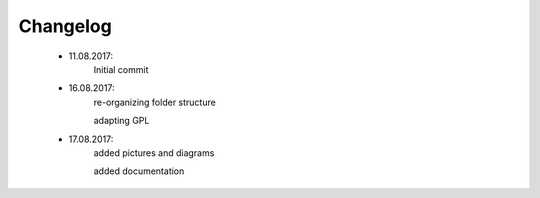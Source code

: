 *********
Changelog
*********

    * 11.08.2017:
         Initial commit


    * 16.08.2017:
		 re-organizing folder structure
		 
		 adapting GPL


    * 17.08.2017:
		 added pictures and diagrams
		 
		 added documentation